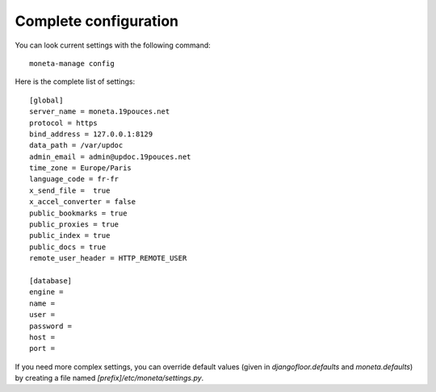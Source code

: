 Complete configuration
======================

You can look current settings with the following command::

    moneta-manage config

Here is the complete list of settings::

    [global]
    server_name = moneta.19pouces.net
    protocol = https
    bind_address = 127.0.0.1:8129
    data_path = /var/updoc
    admin_email = admin@updoc.19pouces.net
    time_zone = Europe/Paris
    language_code = fr-fr
    x_send_file =  true
    x_accel_converter = false
    public_bookmarks = true
    public_proxies = true
    public_index = true
    public_docs = true
    remote_user_header = HTTP_REMOTE_USER

    [database]
    engine =
    name =
    user =
    password =
    host =
    port =

If you need more complex settings, you can override default values (given in `djangofloor.defaults` and `moneta.defaults`) by creating a file named `[prefix]/etc/moneta/settings.py`.
